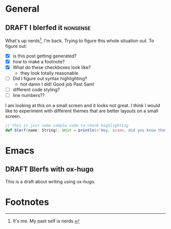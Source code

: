 #+hugo_base_dir: ./
#+hugo_section: words

#+seq_todo: TODO DRAFT DONE

#+property: header-args :eval never-export
#+options: creator:t

#+startup: indent

#+AUTHOR: Sam Pillsworth

* General
** DRAFT I blerfed it :nonsense:
:PROPERTIES:
:EXPORT_FILE_NAME: blerfed-it
:END:
What's up nerds[fn:1], I'm back. Trying to figure this whole situation out.
To figure out:
- [X] is this post getting generated?
- [X] how to make a footnote?
- [X] What do these checkboxes look like?
  - they look totally reasonable
- [ ] Did I figure out syntax highlighting?
  + hot damn I did! Good job Past Sam!
- [ ] different code styling?
- [ ] line numbers??

I am looking at this on a small screen and it looks not great. I think I would like to experiment
with different themes that are better layouts on a small screen.

#+begin_src scala
// this is just some sample code to check highlighting
def blerf(name: String): Unit = println(s"Hey, $name, did you know that Sam blerfed it?")
#+end_src
* Emacs
** DRAFT Blerfs with ox-hugo
    This is a draft about writing using ox-hugo.

* Footnotes
[fn:1] It's me. My past self is nerds.

